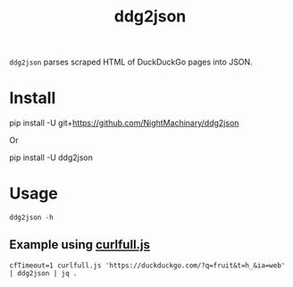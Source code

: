 #+TITLE: ddg2json

=ddg2json= parses scraped HTML of DuckDuckGo pages into JSON.

* Install
#+begin_example zsh
pip install -U git+https://github.com/NightMachinary/ddg2json
#+end_example
Or
#+begin_example zsh
pip install -U ddg2json
#+end_example
* Usage
#+begin_src bsh.dash :results verbatim :exports both :wrap example
ddg2json -h
#+end_src

#+RESULTS:
#+begin_example
Usage: ddg2json < HTML_of_the_query_page_of_DuckDuckGo
Output: JSON of the results in that HTML
#+end_example

** Example using [[https://github.com/NightMachinary/.shells/blob/master/scripts/javascript/curlfull.js][curlfull.js]]
#+begin_src bsh.dash :results verbatim :exports both :wrap example
cfTimeout=1 curlfull.js 'https://duckduckgo.com/?q=fruit&t=h_&ia=web' | ddg2json | jq .
#+end_src

#+RESULTS:
#+begin_example
[
  {
    "title": "List of fruits - Simple English Wikipedia, the free ...",
    "url": "https://simple.wikipedia.org/wiki/List_of_fruits",
    "abstract": "Ugli fruit; White currant; White sapote; Yuzu; The following items are fruits, according to the scientific definition, but are sometimes considered to be vegetables: Bell pepper; Chile pepper; Corn kernel; Cucumber; Eggplant; Jalapeño; Olive; Pea; Pumpkin; Squash; Tomato; Zucchini This page was last changed on 26 February 2021, at 19:18. Text is available under the Creative Commons ..."
  },
  {
    "title": "Fruit - Wikipedia",
    "url": "https://en.wikipedia.org/wiki/Fruit",
    "abstract": "In botany, a fruit is the seed-bearing structure in flowering plants (also known as angiosperms) formed from the ovary after flowering.. Fruits are the means by which angiosperms disseminate seeds.Edible fruits, in particular, have propagated with the movements of humans and animals in a symbiotic relationship as a means for seed dispersal and nutrition; in fact, humans and many animals have ..."
  },
  {
    "title": "fruit | Definition, Description, Types, Examples, & Facts ...",
    "url": "https://www.britannica.com/science/fruit-plant-reproductive-body",
    "abstract": "Fruit, the fleshy or dry ripened ovary of a flowering plant, enclosing the seed or seeds. Thus, apricots, bananas, and grapes, as well as bean pods, corn grains, tomatoes, cucumbers, and (in their shells) acorns and almonds, are all technically fruits."
  },
  {
    "title": "Fruit - Simple English Wikipedia, the free encyclopedia",
    "url": "https://simple.wikipedia.org/wiki/Fruit",
    "abstract": "In botany, a fruit is a plant structure that contains the plant's seeds. To a botanist, the word fruit is used only if it comes from the part of the flower which was an ovary. It is an extra layer round the seeds, which may or may not be fleshy. However, even in the field of botany, there is no general agreement on how fruits should be classified."
  },
  {
    "title": "Fruit - definition of fruit by The Free Dictionary",
    "url": "https://www.thefreedictionary.com/fruit",
    "abstract": "Fruit is usually an uncountable noun. Oranges, bananas, grapes, and apples are all fruit. You should eat plenty of fresh fruit and vegetables. They import fruit from Australia."
  },
  {
    "title": "FRUIT | meaning in the Cambridge English Dictionary",
    "url": "https://dictionary.cambridge.org/dictionary/english/fruit",
    "abstract": "the soft part containing seeds that is produced by a plant. Many types of fruit are sweet and can be eaten: Apricots are the one fruit I don't like. Oranges, apples, pears, and bananas are all types of fruit."
  },
  {
    "title": "Fruit | Definition of Fruit at Dictionary.com",
    "url": "https://www.dictionary.com/browse/fruit",
    "abstract": "noun, plural fruits, (especially collectively) fruit. any product of plant growth useful to humans or animals. the developed ovary of a seed plant with its contents and accessory parts, as the pea pod, nut, tomato, or pineapple. the edible part of a plant developed from a flower, with any accessory tissues, as the peach, mulberry, or banana."
  },
  {
    "title": "List of culinary fruits - Wikipedia",
    "url": "https://en.wikipedia.org/wiki/List_of_culinary_fruits",
    "abstract": "\"Any sweet, edible part of a plant that resembles fruit, even if it does not develop from a floral ovary; also used in a technically imprecise sense for some sweet or semi-sweet vegetables, some of which may resemble a true fruit or are used in cookery as if they were a fruit, for example rhubarb.\""
  },
  {
    "title": "The 20 Healthiest Fruits on the Planet",
    "url": "https://www.healthline.com/nutrition/20-healthiest-fruits",
    "abstract": "Grapefruit is one of the healthiest citrus fruits. Besides being a good source of vitamins and minerals, it is known for its ability to aid weight loss and reduce insulin resistance. For example,..."
  },
  {
    "title": "Fruit Baskets By Post | Next Day Fruit Baskets Delivery ...",
    "url": "https://www.expressgiftservice.co.uk/send-flowers-and-gifts-to-UK/fruit-basket-delivery",
    "abstract": "Our Fresh Fruit Hampers and Luxury Fruit Baskets comes filled with brimming fresh fruits is a wonderful way to send greetings on birthdays, anniversary, getwell soon or chrismtas. Fruit Baskets By Occasion (37) Fruit Baskets By Type (37) Fruit Baskets By Person (30) Fruit Baskets By Price (36) Dried Fruit & Nuts (7) Next Day Fruit Baskets (87) All Fruit Baskets (87) 1 2 > >| Gourmet Nuts Tray ..."
  }
]
#+end_example
